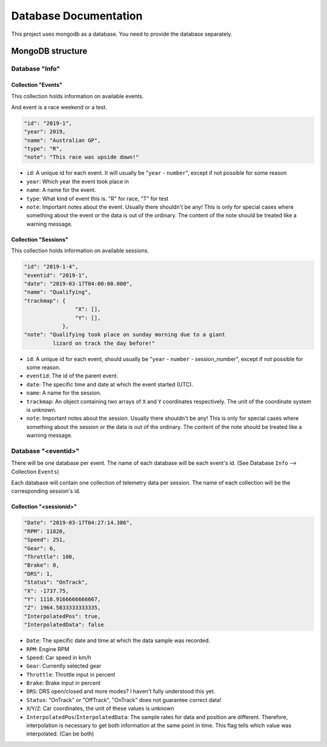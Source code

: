======================
Database Documentation
======================

This project uses mongodb as a database. You need to provide the database separately.

******************
MongoDB structure
******************

Database "Info"
===============

Collection "Events"
-------------------

This collection holds information on available events.

And event is a race weekend or a test.

.. code:: json-object

    "id": "2019-1",
    "year": 2019,
    "name": "Australian GP",
    "type": "R",
    "note": "This race was upside down!"


- ``id``: A unique id for each event. It will usually be "``year`` - ``number``",
  except if not possible for some reason
- ``year``: Which year the event took place in
- ``name``: A name for the event.
- ``type``: What kind of event this is. "R" for race, "T" for test
- ``note``: Important notes about the event. Usually there shouldn't be any! This is
  only for special cases where something about the event or the data is out of the
  ordinary. The content of the note should be treated like a warning message.


Collection "Sessions"
---------------------

This collection holds information on available sessions.

.. code:: json-object

    "id": "2019-1-4",
    "eventid": "2019-1",
    "date": "2019-03-17T04:00:00.000",
    "name": "Qualifying",
    "trackmap": {
                    "X": [],
                    "Y": [],
                },
    "note": "Qualifying took place on sunday morning due to a giant
             lizard on track the day before!"

- ``id``: A unique id for each event, should usually be "``year`` - ``number`` - session_number",
  except if not possible for some reason.
- ``eventid``: The id of the parent event.
- ``date``: The specific time and date at which the event started (UTC).
- ``name``: A name for the session.
- ``trackmap``: An object containing two arrays of ``X`` and ``Y`` coordinates respectively.
  The unit of the coordinate system is unknown.
- ``note``: Important notes about the session. Usually there shouldn't be any! This is
  only for special cases where something about the session or the data is out of the
  ordinary. The content of the note should be treated like a warning message.


Database "<eventid>"
====================

There will be one database per event. The name of each database will be
each event's id. (See Database ``Info`` --> Collection ``Events``)

Each database will contain one collection of telemetry data per session.
The name of each collection will be the corresponding session's id.

Collection "<sessionid>"
------------------------

.. code:: json-object

    "Date": "2019-03-17T04:27:14.386",
    "RPM": 11820,
    "Speed": 251,
    "Gear": 6,
    "Throttle": 100,
    "Brake": 0,
    "DRS": 1,
    "Status": "OnTrack",
    "X": -1737.75,
    "Y": 1118.9166666666667,
    "Z": 1964.5833333333335,
    "InterpolatedPos": true,
    "InterpolatedData": false

- ``Date``: The specific date and time at which the data sample was recorded.
- ``RPM``: Engine RPM
- ``Speed``: Car speed in km/h
- ``Gear``: Currently selected gear
- ``Throttle``: Throttle input in percent
- ``Brake``: Brake input in percent
- ``DRS``: DRS open/closed and more modes? I haven't fully understood this yet.
- ``Status``: "OnTrack" or "OffTrack", "OnTrack" does not guarantee correct data!
- ``X``/``Y``/``Z``: Car coordinates, the unit of these values is unknown
- ``InterpolatedPos``/``InterpolatedData``: The sample rates for data and position are
  different. Therefore, interpolation is necessary to get both information at the same
  point in time. This flag tells which value was interpolated. (Can be both)
